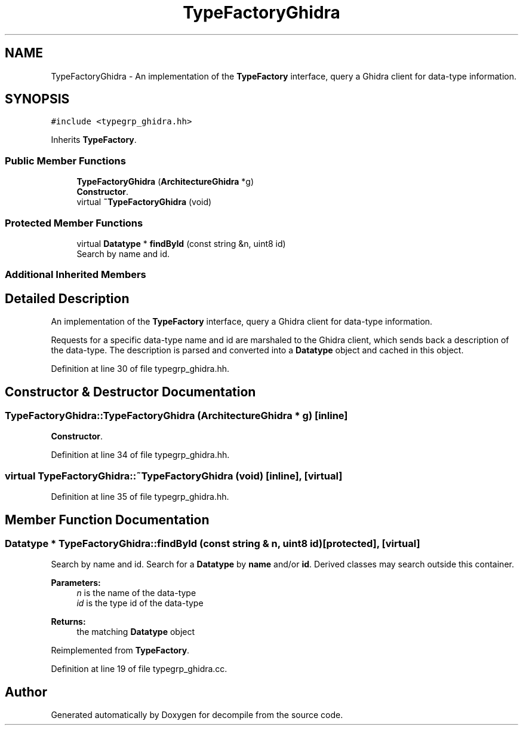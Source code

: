 .TH "TypeFactoryGhidra" 3 "Sun Apr 14 2019" "decompile" \" -*- nroff -*-
.ad l
.nh
.SH NAME
TypeFactoryGhidra \- An implementation of the \fBTypeFactory\fP interface, query a Ghidra client for data-type information\&.  

.SH SYNOPSIS
.br
.PP
.PP
\fC#include <typegrp_ghidra\&.hh>\fP
.PP
Inherits \fBTypeFactory\fP\&.
.SS "Public Member Functions"

.in +1c
.ti -1c
.RI "\fBTypeFactoryGhidra\fP (\fBArchitectureGhidra\fP *g)"
.br
.RI "\fBConstructor\fP\&. "
.ti -1c
.RI "virtual \fB~TypeFactoryGhidra\fP (void)"
.br
.in -1c
.SS "Protected Member Functions"

.in +1c
.ti -1c
.RI "virtual \fBDatatype\fP * \fBfindById\fP (const string &n, uint8 id)"
.br
.RI "Search by name and id\&. "
.in -1c
.SS "Additional Inherited Members"
.SH "Detailed Description"
.PP 
An implementation of the \fBTypeFactory\fP interface, query a Ghidra client for data-type information\&. 

Requests for a specific data-type name and id are marshaled to the Ghidra client, which sends back a description of the data-type\&. The description is parsed and converted into a \fBDatatype\fP object and cached in this object\&. 
.PP
Definition at line 30 of file typegrp_ghidra\&.hh\&.
.SH "Constructor & Destructor Documentation"
.PP 
.SS "TypeFactoryGhidra::TypeFactoryGhidra (\fBArchitectureGhidra\fP * g)\fC [inline]\fP"

.PP
\fBConstructor\fP\&. 
.PP
Definition at line 34 of file typegrp_ghidra\&.hh\&.
.SS "virtual TypeFactoryGhidra::~TypeFactoryGhidra (void)\fC [inline]\fP, \fC [virtual]\fP"

.PP
Definition at line 35 of file typegrp_ghidra\&.hh\&.
.SH "Member Function Documentation"
.PP 
.SS "\fBDatatype\fP * TypeFactoryGhidra::findById (const string & n, uint8 id)\fC [protected]\fP, \fC [virtual]\fP"

.PP
Search by name and id\&. Search for a \fBDatatype\fP by \fBname\fP and/or \fBid\fP\&. Derived classes may search outside this container\&. 
.PP
\fBParameters:\fP
.RS 4
\fIn\fP is the name of the data-type 
.br
\fIid\fP is the type id of the data-type 
.RE
.PP
\fBReturns:\fP
.RS 4
the matching \fBDatatype\fP object 
.RE
.PP

.PP
Reimplemented from \fBTypeFactory\fP\&.
.PP
Definition at line 19 of file typegrp_ghidra\&.cc\&.

.SH "Author"
.PP 
Generated automatically by Doxygen for decompile from the source code\&.
